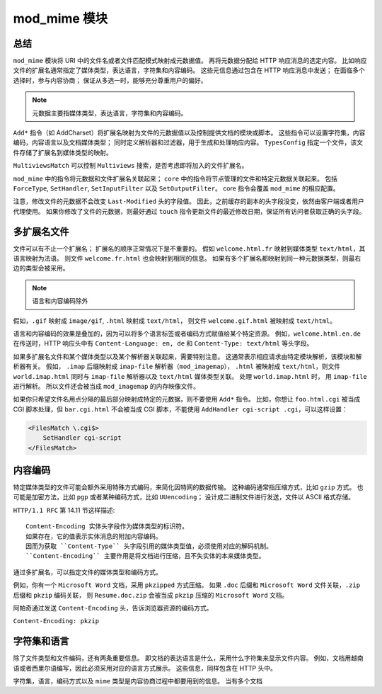 mod_mime 模块
=============

总结
----

``mod_mime`` 模块将 URI 中的文件名或者文件匹配模式映射成元数据值。
再将元数据分配给 HTTP 响应消息的选定内容。
比如响应文件的扩展名通常指定了媒体类型，表达语言，字符集和内容编码。
这些元信息通过包含在 HTTP 响应消息中发送；
在面临多个选择时，参与内容协商；
保证从多选一时，能够充分尊重用户的偏好。

.. note:: 元数据主要指媒体类型，表达语言，字符集和内容编码。

``Add*`` 指令（如 AddCharset）将扩展名映射为文件的元数据值以及控制提供文档的模块或脚本。
这些指令可以设置字符集，内容编码，内容语言以及文档媒体类型；
同时定义解析器和过滤器，用于生成和处理响应内容。
``TypesConfig`` 指定一个文件，该文件存储了扩展名到媒体类型的映射。

``MultiviewsMatch`` 可以控制 ``Multiviews`` 搜索，是否考虑即将加入的文件扩展名。

``mod_mime`` 中的指令将元数据和文件扩展名关联起来；
``core`` 中的指令将节点管理的文件和特定元数据关联起来。
包括 ``ForceType``, ``SetHandler``, ``SetInputFilter`` 以及 ``SetOutputFilter``。
core 指令会覆盖 ``mod_mime`` 的相应配置。

注意，修改文件的元数据不会改变 ``Last-Modified`` 头的字段值。
因此，之前缓存的副本的头字段没变，依然由客户端或者用户代理使用。
如果你修改了文件的元数据，则最好通过 ``touch`` 指令更新文件的最近修改日期，保证所有访问者获取正确的头字段。

多扩展名文件
------------

文件可以有不止一个扩展名；
扩展名的顺序正常情况下是不重要的。
假如 ``welcome.html.fr`` 映射到媒体类型 ``text/html``，其语言映射为法语。
则文件 ``welcome.fr.html`` 也会映射到相同的信息。
如果有多个扩展名都映射到同一种元数据类型，则最右边的类型会被采用。

.. note:: 语言和内容编码除外

假如，``.gif`` 映射成 ``image/gif``, ``.html`` 映射成 ``text/html``，
则文件 ``welcome.gif.html`` 被映射成 ``text/html``。

语言和内容编码的效果是叠加的，因为可以将多个语言标签或者编码方式赋值给某个特定资源。
例如，``welcome.html.en.de`` 在传送时，HTTP 响应头中有 ``Content-Language: en, de`` 和 ``Content-Type: text/html`` 等头字段。

如果多扩展名文件和某个媒体类型以及某个解析器关联起来，需要特别注意。
这通常表示相应请求由特定模块解析，该模块和解析器有关。
假如， ``.imap`` 后缀映射成 ``imap-file`` 解析器（``mod_imagemap``）， ``.html`` 被映射成 ``text/html``，则文件 ``world.imap.html`` 同时与 ``imap-file`` 解析器以及 ``text/html`` 媒体类型关联。
处理 ``world.imap.html`` 时， 用 ``imap-file`` 进行解析。
所以文件还会被当成 ``mod_imagemap`` 的内存映像文件。

如果你只希望文件名用点分隔的最后部分映射成特定的元数据，则不要使用 ``Add*`` 指令。
比如，你想让 ``foo.html.cgi`` 被当成 CGI 脚本处理，但 ``bar.cgi.html`` 不会被当成 CGI 脚本，不能使用 ``AddHandler cgi-script .cgi``，可以这样设置：

.. code-block:: text

    <FilesMatch \.cgi$>
        SetHandler cgi-script
    </FilesMatch>

内容编码
--------

特定媒体类型的文件可能会额外采用特殊方式编码，来简化因特网的数据传输。
这种编码通常指压缩方式，比如 ``gzip`` 方式。
也可能是加密方法，比如 ``pgp`` 或者某种编码方式，比如 ``UUencoding``；
设计成二进制文件进行发送，文件以 ASCII 格式存储。

``HTTP/1.1 RFC`` 第 14.11 节这样描述::
 
 Content-Encoding 实体头字段作为媒体类型的标识符。
 如果存在，它的值表示实体消息的附加内容编码。
 因而为获取 ``Content-Type`` 头字段引用的媒体类型值，必须使用对应的解码机制。
 ``Content-Encoding`` 主要作用是将文档进行压缩，且不失实体的本来媒体类型。

通过多扩展名，可以指定文件的媒体类型和编码方式。

例如，你有一个 ``Microsoft Word`` 文档，采用 ``pkzipped`` 方式压缩。
如果 ``.doc`` 后缀和 ``Microsoft Word`` 文件关联，``.zip`` 后缀和 ``pkzip`` 编码关联，
则 ``Resume.doc.zip`` 会被当成 ``pkzip`` 压缩的 ``Microsoft Word`` 文档。

阿帕奇通过发送 ``Content-Encoding`` 头，告诉浏览器资源的编码方式。

``Content-Encoding: pkzip``

字符集和语言
------------

除了文件类型和文件编码，还有两条重要信息。
即文档的表达语言是什么，采用什么字符集来显示文件内容。
例如，文档用越南语或者西里尔语编写，因此必须采用对应的语言方式展示。
这些信息，同样包含在 HTTP 头中。

字符集，语言，编码方式以及 ``mime`` 类型是内容协商过程中都要用到的信息。
当有多个文档